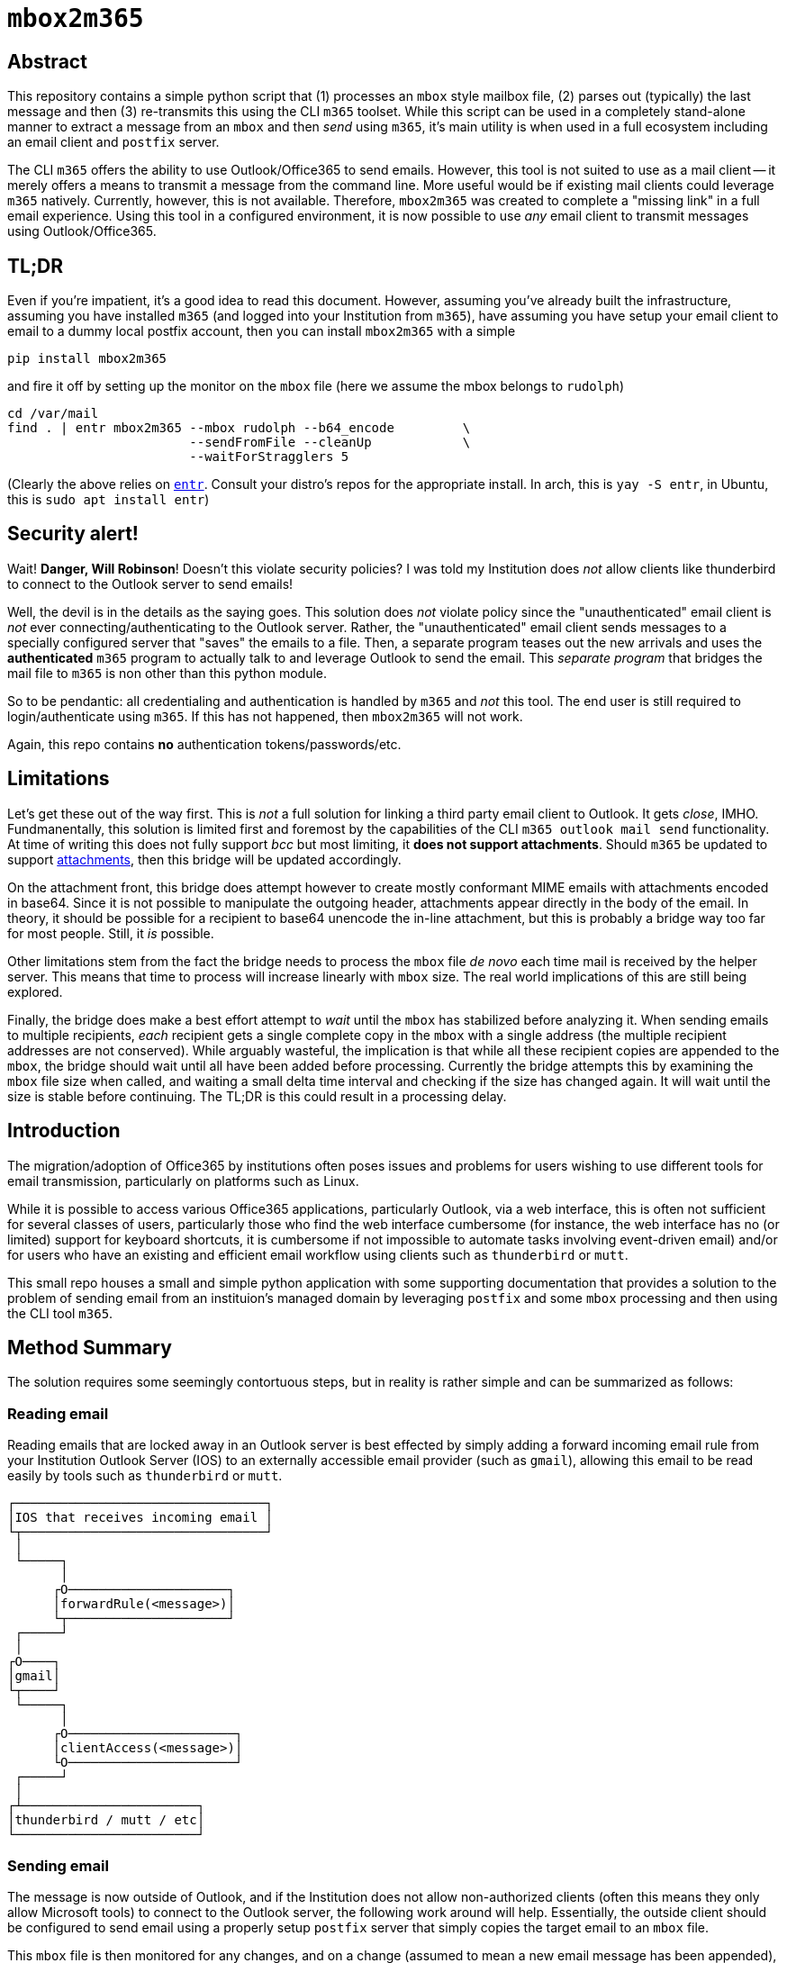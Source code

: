 = ``mbox2m365``

== Abstract

This repository contains a simple python script that (1) processes an ``mbox`` style mailbox file, (2) parses out (typically) the last message and then (3) re-transmits this using the CLI `m365` toolset. While this script can be used in a completely stand-alone manner to extract a message from an ``mbox`` and then _send_ using ``m365``, it's main utility is when used in a full ecosystem including an email client and ``postfix`` server.

The CLI ``m365`` offers the ability to use Outlook/Office365 to send emails. However, this tool is not suited to use as a mail client -- it merely offers a means to transmit a message from the command line. More useful would be if existing mail clients could leverage ``m365`` natively. Currently, however, this is not available. Therefore, ``mbox2m365`` was created to complete a "missing link" in a full email experience. Using this tool in a configured environment, it is now possible to use _any_ email client to transmit messages using Outlook/Office365.

== TL;DR

Even if you're impatient, it's a good idea to read this document. However, assuming you've already built the infrastructure, assuming you have installed ``m365`` (and logged into your Institution from ``m365``), have assuming you have setup your email client to email to a dummy local postfix account, then you can install ``mbox2m365`` with a simple

```bash
pip install mbox2m365
```

and fire it off by setting up the monitor on the ``mbox`` file (here we assume the mbox belongs to ``rudolph``)

```bash
cd /var/mail
find . | entr mbox2m365 --mbox rudolph --b64_encode         \
                        --sendFromFile --cleanUp            \
                        --waitForStragglers 5
```

(Clearly the above relies on https://github.com/eradman/entr[``entr``]. Consult your distro's repos for the appropriate install. In arch, this is ``yay -S entr``, in Ubuntu, this is ``sudo apt install entr``)

== Security alert!

Wait! **Danger, Will Robinson**! Doesn't this violate security policies? I was told my Institution does _not_ allow clients like thunderbird to connect to the Outlook server to send emails!

Well, the devil is in the details as the saying goes. This solution does _not_ violate policy since the "unauthenticated" email client is _not_ ever connecting/authenticating to the Outlook server. Rather, the "unauthenticated" email client sends messages to a specially configured server that "saves" the emails to a file. Then, a separate program teases out the new arrivals and uses the *authenticated* ``m365`` program to actually talk to and leverage Outlook to send the email. This _separate program_ that bridges the mail file to ``m365`` is non other than this python module.

So to be pendantic: all credentialing and authentication is handled by ``m365`` and _not_ this tool. The end user is still required to login/authenticate using ``m365``. If this has not happened, then ``mbox2m365`` will not work.

Again, this repo contains **no** authentication tokens/passwords/etc.

== Limitations

Let's get these out of the way first. This is _not_ a full solution for linking a third party email client to Outlook. It gets _close_, IMHO. Fundmanentally, this solution is limited first and foremost by the capabilities of the CLI ``m365 outlook mail send`` functionality. At time of writing this does not fully support _bcc_ but most limiting, it **does not support attachments**. Should ``m365`` be updated to support https://github.com/pnp/cli-microsoft365/issues/3422[attachments], then this bridge will be updated accordingly.

On the attachment front, this bridge does attempt however to create mostly conformant MIME emails with attachments encoded in base64. Since it is not possible to manipulate the outgoing header, attachments appear directly in the body of the email. In theory, it should be possible for a recipient to base64 unencode the in-line attachment, but this is probably a bridge way too far for most people. Still, it _is_ possible.

Other limitations stem from the fact the bridge needs to process the ``mbox`` file _de novo_ each time mail is received by the helper server. This means that time to process will increase linearly with ``mbox`` size. The real world implications of this are still being explored.

Finally, the bridge does make a best effort attempt to _wait_ until the ``mbox`` has stabilized before analyzing it. When sending emails to multiple recipients, _each_ recipient gets a single complete copy in the ``mbox`` with a single address (the multiple recipient addresses are not conserved). While arguably wasteful, the implication is that while all these recipient copies are appended to the ``mbox``, the bridge should wait until all have been added before processing. Currently the bridge attempts this by examining the ``mbox`` file size when called, and waiting a small delta time interval and checking if the size has changed again. It will wait until the size is stable before continuing. The TL;DR is this could result in a processing delay.

== Introduction

The migration/adoption of Office365 by institutions often poses issues and problems for users wishing to use different tools for email transmission, particularly on platforms such as Linux.

While it is possible to access various Office365 applications, particularly Outlook, via a web interface, this is often not sufficient for several classes of users, particularly those who find the web interface cumbersome (for instance, the web interface has no (or limited) support for keyboard shortcuts, it is cumbersome if not impossible to automate tasks involving event-driven email) and/or for users who have an existing and efficient email workflow using clients such as ``thunderbird`` or ``mutt``.

This small repo houses a small and simple python application with some supporting documentation that provides a solution to the problem of sending email from an instituion's managed domain by leveraging ``postfix`` and some ``mbox`` processing and then using the CLI tool ``m365``.

== Method Summary

The solution requires some seemingly contortuous steps, but in reality is rather simple and can be summarized as follows:

=== Reading email
Reading emails that are locked away in an Outlook server is best effected by simply adding a forward incoming email rule from your Institution Outlook Server (IOS) to an externally accessible email provider (such as ``gmail``), allowing this email to be read easily by tools such as ``thunderbird`` or ``mutt``.

```
┌─────────────────────────────────┐
│IOS that receives incoming email │
└┬────────────────────────────────┘
 │
 └─────┐
       │
      ┌O─────────────────────┐
      │forwardRule(<message>)│
      └┬─────────────────────┘
 ┌─────┘
 │
┌O────┐
│gmail│
└┬────┘
 └─────┐
       │
      ┌O──────────────────────┐
      │clientAccess(<message>)│
      └O──────────────────────┘
 ┌─────┘
 │
┌┴───────────────────────┐
│thunderbird / mutt / etc│
└────────────────────────┘

```


=== Sending email

The message is now outside of Outlook, and if the Institution does not allow non-authorized clients (often this means they only allow Microsoft tools) to connect to the Outlook server, the following work around will help. Essentially, the outside client should be configured to send email using a properly setup ``postfix`` server that simply copies the target email to an ``mbox`` file.

This ``mbox`` file is then monitored for any changes, and on a change (assumed to mean a new email message has been appended), a new process is fired off to parse off the latest message and then use the command line ``m365`` CLI tool to have the IOS send the email.

```
┌───────────────────────┐
│thundebird / mutt /etc │
└┬──────────────────────┘
 │
 └─────┐
       │
      ┌O────────────────────────────┐
      │sendmail(<message>) (postfix)│
      └┬────────────────────────────┘
 ┌─────┘
 │
┌O────┐
│mbox │
└┬────┘
 └─────┐
       │
      ┌O────────┐
      │mbox2m365│ <--- this repo!
      └┬────────┘
 ┌─────┘
 │
┌O─────────────┐
│m365 <message>│
└┬─────────────┘
 │
┌O────────────────────────────────┐
│IOS that transmits outgoing email│
└─────────────────────────────────┘
```

== ``mbox2m365``

While all the building blocks to effect the solution exist, the one missing piece is the ``mbox`` to ``m365`` block, which is provided for by this rather simple python script.

== Setup your helper mail server, ``postfix``

First, install ``postfix``

=== Arch

```bash
yay -S postfix
```

=== Ubuntu

```bash
sudo apt install postfix
```
== ``transport``

Now, edit the ``transport`` file.

```bash
sudo bash
cd /etc/postfix
cp transport transport.orig
echo "* local:rudolph" >> transport
```

== ``main.cf``

For the ``main.cf`` file, do

```bash
# Assuming you are still in the /etc/postfix dir in a sudo bash shell...
cp main.cf main.cf.orig
echo "mydomain = pangea.net" >> main.cf
echo "luser_relay = rudolph@pangea.net"
echo "transport_maps = hash:/etc/postfix/transport" >> main.cf
```

== enable/restart the services

```bash
sudo systemctl enable postfix.service
sudo systemctl restart postfix.service
```

== Email client

Simply configure your email client to use the machine running ``postfix`` as your email server. All emails will be appended to the ``transport`` user's ``mbox`` file.

== Fire up ``mbox2m365``

The final piece of the puzzle:

```bash
cd /var/mail
find . | entr mbox2m365 --mbox rudolph --b64_encode         \
                        --sendFromFile --cleanUp            \
                        --waitForStragglers 5
```

_-30-_

